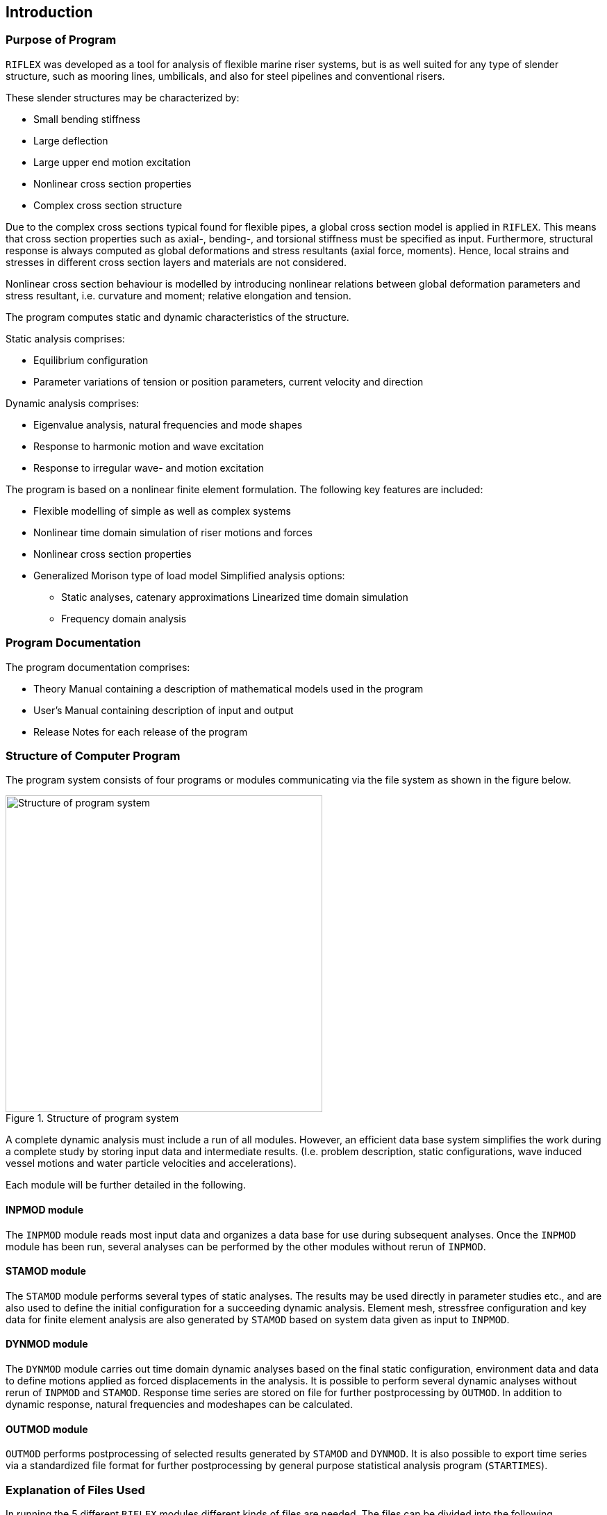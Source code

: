 == Introduction

[[introduction_purpose]]
=== Purpose of Program

`RIFLEX` was developed as a tool for analysis of flexible marine riser
systems, but is as well suited for any type of slender structure, such
as mooring lines, umbilicals, and also for steel pipelines and
conventional risers.

These slender structures may be characterized by:

* Small bending stiffness
* Large deflection
* Large upper end motion excitation
* Nonlinear cross section properties
* Complex cross section structure

Due to the complex cross sections typical found for flexible pipes, a
global cross section model is applied in `RIFLEX`. This means that cross
section properties such as axial-, bending-, and torsional stiffness
must be specified as input. Furthermore, structural response is always
computed as global deformations and stress resultants (axial force,
moments). Hence, local strains and stresses in different cross section
layers and materials are not considered.

Nonlinear cross section behaviour is modelled by introducing nonlinear
relations between global deformation parameters and stress resultant,
i.e. curvature and moment; relative elongation and tension.

The program computes static and dynamic characteristics of the
structure.

Static analysis comprises:

* Equilibrium configuration
* Parameter variations of tension or position parameters, current
velocity and direction

Dynamic analysis comprises:

* Eigenvalue analysis, natural frequencies and mode shapes
* Response to harmonic motion and wave excitation
* Response to irregular wave- and motion excitation

The program is based on a nonlinear finite element formulation. The
following key features are included:

* Flexible modelling of simple as well as complex systems
* Nonlinear time domain simulation of riser motions and forces
* Nonlinear cross section properties
* Generalized Morison type of load model Simplified analysis options:
** Static analyses, catenary approximations Linearized time domain
simulation
** Frequency domain analysis

[[introduction_program]]
=== Program Documentation

The program documentation comprises:

* Theory Manual containing a description of mathematical models used in
the program
* User’s Manual containing description of input and output
* Release Notes for each release of the program

[[introduction_structure]]
=== Structure of Computer Program

The program system consists of four programs or modules communicating
via the file system as shown in the figure below.

.Structure of program system
image::../figures/RIFLEX_UserManual_41_rev1_draft-1.png[Structure of program system,456]

A complete dynamic analysis must include a run of all modules. However,
an efficient data base system simplifies the work during a complete
study by storing input data and intermediate results. (I.e. problem
description, static configurations, wave induced vessel motions and
water particle velocities and accelerations).

Each module will be further detailed in the following.

[[introduction_structure_inpmod]]
==== INPMOD module

The `INPMOD` module reads most input data and organizes a data base for
use during subsequent analyses. Once the `INPMOD` module has been run,
several analyses can be performed by the other modules without rerun of
`INPMOD`.

[[introduction_structure_stamod]]
==== STAMOD module

The `STAMOD` module performs several types of static analyses. The
results may be used directly in parameter studies etc., and are also
used to define the initial configuration for a succeeding dynamic
analysis. Element mesh, stressfree configuration and key data for finite
element analysis are also generated by `STAMOD` based on system data
given as input to `INPMOD`.

[[introduction_structure_dynmod]]
==== DYNMOD module

The `DYNMOD` module carries out time domain dynamic analyses based on
the final static configuration, environment data and data to define
motions applied as forced displacements in the analysis. It is possible
to perform several dynamic analyses without rerun of `INPMOD` and
`STAMOD`. Response time series are stored on file for further
postprocessing by `OUTMOD`. In addition to dynamic response, natural
frequencies and modeshapes can be calculated.

[[introduction_structure_outmod]]
==== OUTMOD module

`OUTMOD` performs postprocessing of selected results generated by
`STAMOD` and `DYNMOD`. It is also possible to export time series via a
standardized file format for further postprocessing by general purpose
statistical analysis program (`STARTIMES`).

[[introduction_explanation]]
=== Explanation of Files Used

In running the 5 different `RIFLEX` modules different kinds of files are
needed. The files can be divided into the following categories:

[arabic]
. Symbolic input/output files (i.e. readable ASCII files)
. Binary files for internal communication between `RIFLEX` modules
. Files for export of results for postprocessing

An overview of files used is given in the figure
link:@ref%20File_system_for_communication_between_modules[File system
for communication between modules]. A `RIFLEX` user will only need to
specify input files for the `INPMOD`, `STAMOD`, `DYNMOD` and `OUTMOD`
modules.

The internal file communication is organized via run command procedures
and therefore hidden for the user. The file names and extensions may be
adapted to the computers operating system and the actual run command
procedures used. Description of the file name conventions used in the
standard run command procedure supplied with a `RIFLEX` installation is
given in link:@ref%20how_to_run_standard[How to use Standard Run Command
Procedures].

Below is a brief description of the files used.

[[introduction_explanation_symbolic]]
==== Symbolic input/output files

Each analysis module needs a symbolic data file to read input data from
(extension `.inp`) and one symbolic file to print out major results
(extension `.res`). These files are denoted:

* `xxxxxx.inp`: symbolic input file to module `xxxxxx`
* `xxxxxx.res`: symbolic result file from module `xxxxxx`

`xxxxxx` here means either `INPMOD`, `STAMOD`, `DYNMOD` or `OUTMOD`, see
the figure
link:@ref%20File_system_for_communication_between_modules[File system
for communication between modules]. Description of data needed in the
input files are described in Chapters 5-9 of the User Manual.

[[introduction_explanation_files_internal]]
==== Files for internal communication between modules

Files for internal communication are binary, direct access data files in
either `SAM-DMS` format (extension `.sam`) or in `FFILE` format
(extension `.ffi`). See `RIFLEX` maintenance manual for further file
format description.

A short description of the files used:

* `ifninp.sam`: storage of all data given as input to the `INPMOD`
module. System data read by `STAMOD` for generation of finite element
model, wave and transfer function data read by `DYNMOD`
* `ifnsys.sam`: contains system finite element model generated by
`STAMOD`
* `ifndmp.sam`: temporary storage of all system data. To be used in
possible restart analysis in `STAMOD`
* `ifnsta.ffi`: storage of results from static analysis
* `ifndyn.ffi`: storage of results from dynamic analysis
* `ifnirr.ffi`: storage of wave kinematics data for irregular dynamic
analysis
* `ifnplo.ffi`: storage of plot data generated by `OUTMOD`

[[introduction_explanation_files_external]]
==== Files for communication with external programs

The following files can optionally be applied to export results from
`RIFLEX` for postprocessing by other programs:

* `startimes.ts`: Export of response time series from `OUTMOD` for
postprocessing by the general purpose statistical analysis program
`STARTIMES`. File format is standard `STARTIMES` format (binary, direct
access file)
* `ifrdyn.raf`: File for communication with general purpose program for
advanced graphical presentation

.File system for communication between modules
image::../figures/RIFLEX_UserManual_41_rev1_draft-2.png[File system for communication between modules,456]

[[introduction_applied]]
=== Applied Units and Physical Constants

Throughout the theory description a _consistent_ set of units is used.

In the program input the user is allowed to select mass as well as force
units. This implies that the user also has to specify the gravitational
constant as the ratio of force to mass units
latexmath:[$\mathrm{[F/M\]}$]. In order to allow inconsistent units,
e.g. latexmath:[$\mathrm{kN}$], latexmath:[$\mathrm{kg}$],
latexmath:[$\mathrm{m}$], latexmath:[$\mathrm{s}$], the acceleration in
terms of latexmath:[$\mathrm{F/M}$] ratio will be different from
acceleration in terms of the ratio length to squared time
latexmath:[$\mathrm{[L/T^2\]}$]. A constant `GCONS` is therefore
introduced as a specification of the difference `GCONS`
latexmath:[$\mathrm{=\frac{F/M}{L/T^2}}$]. In the example case,
`GCONS = 0.001`.

[width="100%",cols="<21%,<33%,<22%,<24%",options="header",]
|===
|Physical quantity |Symbol |Units, SI |Modified SI
latexmath:[$\mathrm{(kN)}$]
|*Basic* | | |

|Time |latexmath:[$\mathrm{T}$] |latexmath:[$\mathrm{s}$]
|latexmath:[$\mathrm{s}$]

|Length |latexmath:[$\mathrm{L}$] |latexmath:[$\mathrm{m}$]
|latexmath:[$\mathrm{m}$]

|Mass |latexmath:[$\mathrm{M}$] |latexmath:[$\mathrm{kg}$]
|latexmath:[$\mathrm{kg}$]

|Force |latexmath:[$\mathrm{F=ML/T^2}$] |latexmath:[$\mathrm{N}$]
|latexmath:[$\mathrm{kN}$]

|*Derived* | | |

|Pressure, stress |latexmath:[$\mathrm{P=F/L^2}$]
|latexmath:[$\mathrm{N/m^2}$] |latexmath:[$\mathrm{kN/m^2}$]

|Velocity |latexmath:[$\mathrm{V=L/T}$] |latexmath:[$\mathrm{m/s}$]
|latexmath:[$\mathrm{m/s}$]

|*Physical constants* | | |

|Acceleration of gravity |`G` latexmath:[$\mathrm{[F/M\]}$]
|latexmath:[$9.81\,\mathrm{N/kg}$]
|latexmath:[$0.00981\,\mathrm{kN/kg}$]

|Acceleration of gravity |`G` latexmath:[$\mathrm{[L/T^2\]}$]
|latexmath:[$9.81\,\mathrm{m/s^2}$] |latexmath:[$9.81\,\mathrm{m/s^2}$]

|Consistency of units |`GCONS` |`1` |`0.001`

|Density of sea water |`WATDEN` latexmath:[$\mathrm{[M/L^3\]}$]
|latexmath:[$\mathrm{1025\,kg/m^3}$]
|latexmath:[$\mathrm{1025\,kg/m^3}$]
|===

'''''

